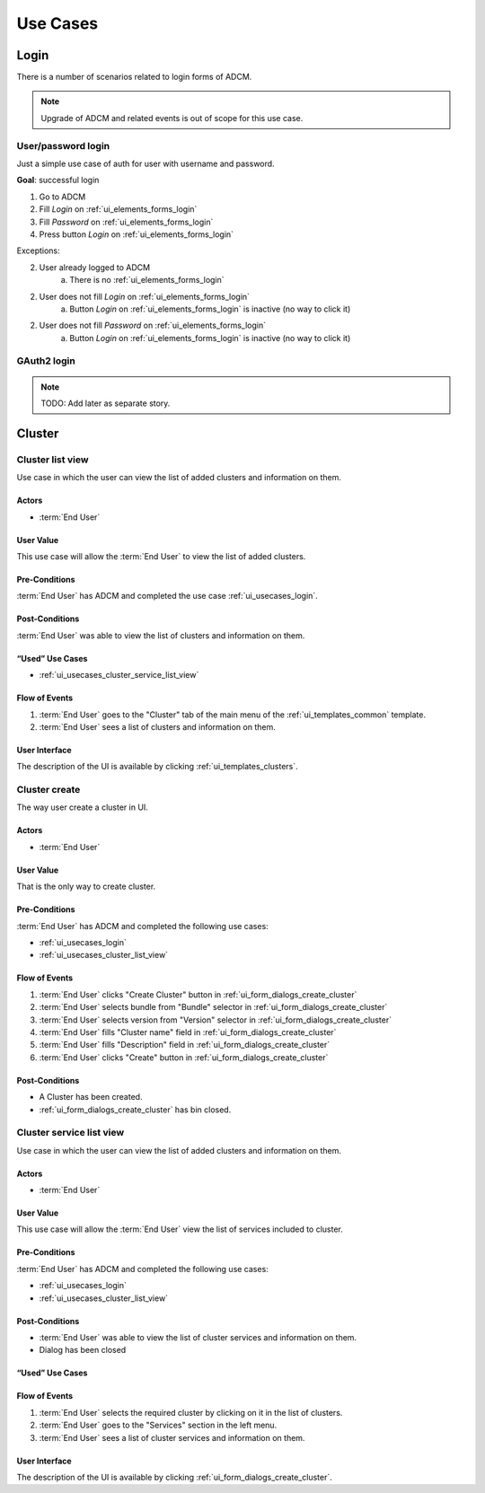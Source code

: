 #########
Use Cases
#########

.. _ui_usecases_login:

*****
Login
*****

There is a number of scenarios related to login forms of ADCM.

.. note::
   Upgrade of ADCM and related events is out of scope for this use case.

User/password login
===================

Just a simple use case of auth for user with username and password.

**Goal**: successful login

1. Go to ADCM
2. Fill *Login* on :ref:`ui_elements_forms_login`
3. Fill *Password* on :ref:`ui_elements_forms_login`
4. Press button *Login* on :ref:`ui_elements_forms_login`

Exceptions:

2. User already logged to ADCM
    a. There is no :ref:`ui_elements_forms_login`

2. User does not fill *Login* on :ref:`ui_elements_forms_login`
    a. Button *Login* on :ref:`ui_elements_forms_login` is inactive (no way to click it)


2. User does not fill *Password* on :ref:`ui_elements_forms_login`
    a. Button *Login* on :ref:`ui_elements_forms_login` is inactive (no way to click it)


GAuth2 login
============

.. note::
   TODO: Add later as separate story.


*******
Cluster
*******

.. _ui_usecases_cluster_list_view:

Cluster list view
=================

Use case in which the user can view the list of added clusters and information on them.

Actors
------

* :term:`End User`

User Value
----------

This use case will allow the :term:`End User` to view the list of added clusters.

Pre-Conditions
--------------

:term:`End User` has ADCM and completed the use case :ref:`ui_usecases_login`.

Post-Conditions
---------------

:term:`End User` was able to view the list of clusters and information on them.

“Used” Use Cases
----------------

* :ref:`ui_usecases_cluster_service_list_view`

Flow of Events
--------------

1. :term:`End User` goes to the "Cluster" tab of the main menu of the :ref:`ui_templates_common` template.
2. :term:`End User` sees a list of clusters and information on them.

User Interface
--------------

The description of the UI is available by clicking :ref:`ui_templates_clusters`.

.. _ui_usecases_cluster_service_list_view:

Cluster create
==============

The way user create a cluster in UI.

Actors
------

* :term:`End User`

User Value
----------

That is the only way to create cluster.

Pre-Conditions
--------------

:term:`End User` has ADCM and completed the following use cases:

* :ref:`ui_usecases_login`
* :ref:`ui_usecases_cluster_list_view`


Flow of Events
--------------

1. :term:`End User` clicks "Create Cluster" button in :ref:`ui_form_dialogs_create_cluster`
2. :term:`End User` selects bundle from "Bundle" selector in  :ref:`ui_form_dialogs_create_cluster`
3. :term:`End User` selects version from "Version" selector in  :ref:`ui_form_dialogs_create_cluster`
4. :term:`End User` fills "Cluster name" field in :ref:`ui_form_dialogs_create_cluster`
5. :term:`End User` fills "Description" field in :ref:`ui_form_dialogs_create_cluster`
6. :term:`End User` clicks "Create" button in :ref:`ui_form_dialogs_create_cluster`

Post-Conditions
---------------

* A Cluster has been created.
* :ref:`ui_form_dialogs_create_cluster` has bin closed.

Cluster service list view
=========================

Use case in which the user can view the list of added clusters and information on them.

Actors
------

* :term:`End User`

User Value
----------

This use case will allow the :term:`End User` view the list of services included to cluster.

Pre-Conditions
--------------

:term:`End User` has ADCM and completed the following use cases:

* :ref:`ui_usecases_login`
* :ref:`ui_usecases_cluster_list_view`

Post-Conditions
---------------

* :term:`End User` was able to view the list of cluster services and information on them.
* Dialog has been closed

“Used” Use Cases
----------------

Flow of Events
--------------

1. :term:`End User` selects the required cluster by clicking on it in the list of clusters.
2. :term:`End User` goes to the "Services" section in the left menu.
3. :term:`End User` sees a list of cluster services and information on them.

User Interface
--------------

The description of the UI is available by clicking :ref:`ui_form_dialogs_create_cluster`.
